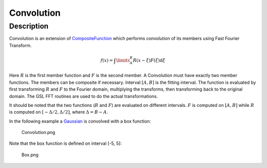 ===========
Convolution
===========


Description
-----------

Convolution is an extension of `CompositeFunction <CompositeFunction>`__
which performs convolution of its members using Fast Fourier Transform.

.. math:: f(x)=\int\limits_{A}^{B}R(x-\xi)F(\xi)\mbox{d}\xi

Here :math:`R` is the first member function and :math:`F` is the second
member. A Convolution must have exactly two member functions. The
members can be composite if necessary. Interval :math:`[A,B]` is the
fitting interval. The function is evaluated by first transforming
:math:`R` and :math:`F` to the Fourier domain, multiplying the
transforms, then transforming back to the original domain. The GSL FFT
routines are used to do the actual transformations.

It should be noted that the two functions (:math:`R` and :math:`F`) are
evaluated on different intervals. :math:`F` is computed on :math:`[A,B]`
while :math:`R` is computed on :math:`[-\Delta/2, \Delta/2]`, where
:math:`\Delta=B-A`.

In the following example a `Gaussian <Gaussian>`__ is convolved with a
box function:

.. figure:: /images/Convolution.png
   :alt: Convolution.png

   Convolution.png
Note that the box function is defined on interval [-5, 5]:

.. figure:: /images/Box.png
   :alt: Box.png

   Box.png

.. categories:: FitFunctions